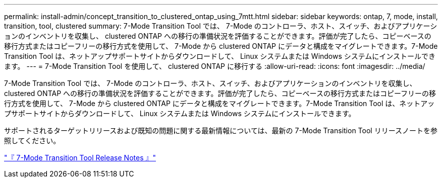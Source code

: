 ---
permalink: install-admin/concept_transition_to_clustered_ontap_using_7mtt.html 
sidebar: sidebar 
keywords: ontap, 7, mode, install, transition, tool, clustered 
summary: 7-Mode Transition Tool では、 7-Mode のコントローラ、ホスト、スイッチ、およびアプリケーションのインベントリを収集し、 clustered ONTAP への移行の準備状況を評価することができます。評価が完了したら、コピーベースの移行方式またはコピーフリーの移行方式を使用して、 7-Mode から clustered ONTAP にデータと構成をマイグレートできます。7-Mode Transition Tool は、ネットアップサポートサイトからダウンロードして、 Linux システムまたは Windows システムにインストールできます。 
---
= 7-Mode Transition Tool を使用して、 clustered ONTAP に移行する
:allow-uri-read: 
:icons: font
:imagesdir: ../media/


[role="lead"]
7-Mode Transition Tool では、 7-Mode のコントローラ、ホスト、スイッチ、およびアプリケーションのインベントリを収集し、 clustered ONTAP への移行の準備状況を評価することができます。評価が完了したら、コピーベースの移行方式またはコピーフリーの移行方式を使用して、 7-Mode から clustered ONTAP にデータと構成をマイグレートできます。7-Mode Transition Tool は、ネットアップサポートサイトからダウンロードして、 Linux システムまたは Windows システムにインストールできます。

サポートされるターゲットリリースおよび既知の問題に関する最新情報については、最新の 7-Mode Transition Tool リリースノートを参照してください。

http://docs.netapp.com/us-en/ontap-7mode-transition/releasenotes.html["『 7-Mode Transition Tool Release Notes 』"]
